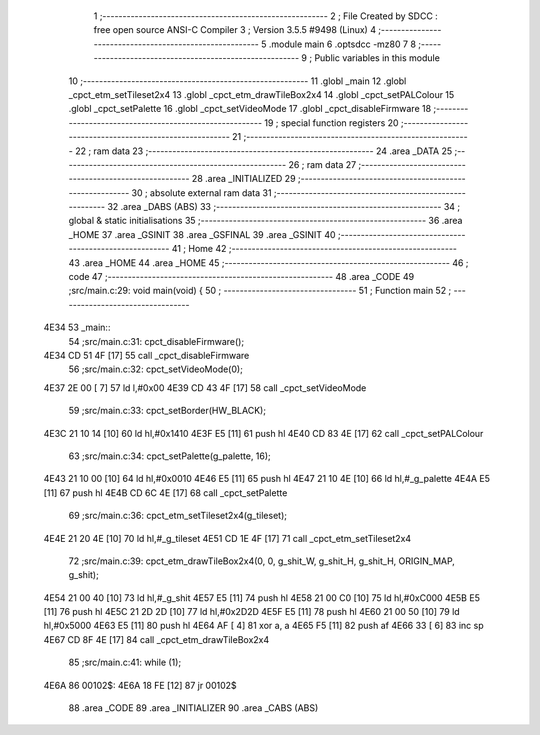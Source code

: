                               1 ;--------------------------------------------------------
                              2 ; File Created by SDCC : free open source ANSI-C Compiler
                              3 ; Version 3.5.5 #9498 (Linux)
                              4 ;--------------------------------------------------------
                              5 	.module main
                              6 	.optsdcc -mz80
                              7 	
                              8 ;--------------------------------------------------------
                              9 ; Public variables in this module
                             10 ;--------------------------------------------------------
                             11 	.globl _main
                             12 	.globl _cpct_etm_setTileset2x4
                             13 	.globl _cpct_etm_drawTileBox2x4
                             14 	.globl _cpct_setPALColour
                             15 	.globl _cpct_setPalette
                             16 	.globl _cpct_setVideoMode
                             17 	.globl _cpct_disableFirmware
                             18 ;--------------------------------------------------------
                             19 ; special function registers
                             20 ;--------------------------------------------------------
                             21 ;--------------------------------------------------------
                             22 ; ram data
                             23 ;--------------------------------------------------------
                             24 	.area _DATA
                             25 ;--------------------------------------------------------
                             26 ; ram data
                             27 ;--------------------------------------------------------
                             28 	.area _INITIALIZED
                             29 ;--------------------------------------------------------
                             30 ; absolute external ram data
                             31 ;--------------------------------------------------------
                             32 	.area _DABS (ABS)
                             33 ;--------------------------------------------------------
                             34 ; global & static initialisations
                             35 ;--------------------------------------------------------
                             36 	.area _HOME
                             37 	.area _GSINIT
                             38 	.area _GSFINAL
                             39 	.area _GSINIT
                             40 ;--------------------------------------------------------
                             41 ; Home
                             42 ;--------------------------------------------------------
                             43 	.area _HOME
                             44 	.area _HOME
                             45 ;--------------------------------------------------------
                             46 ; code
                             47 ;--------------------------------------------------------
                             48 	.area _CODE
                             49 ;src/main.c:29: void main(void) {
                             50 ;	---------------------------------
                             51 ; Function main
                             52 ; ---------------------------------
   4E34                      53 _main::
                             54 ;src/main.c:31: cpct_disableFirmware();
   4E34 CD 51 4F      [17]   55 	call	_cpct_disableFirmware
                             56 ;src/main.c:32: cpct_setVideoMode(0);
   4E37 2E 00         [ 7]   57 	ld	l,#0x00
   4E39 CD 43 4F      [17]   58 	call	_cpct_setVideoMode
                             59 ;src/main.c:33: cpct_setBorder(HW_BLACK);
   4E3C 21 10 14      [10]   60 	ld	hl,#0x1410
   4E3F E5            [11]   61 	push	hl
   4E40 CD 83 4E      [17]   62 	call	_cpct_setPALColour
                             63 ;src/main.c:34: cpct_setPalette(g_palette, 16);
   4E43 21 10 00      [10]   64 	ld	hl,#0x0010
   4E46 E5            [11]   65 	push	hl
   4E47 21 10 4E      [10]   66 	ld	hl,#_g_palette
   4E4A E5            [11]   67 	push	hl
   4E4B CD 6C 4E      [17]   68 	call	_cpct_setPalette
                             69 ;src/main.c:36: cpct_etm_setTileset2x4(g_tileset);
   4E4E 21 20 4E      [10]   70 	ld	hl,#_g_tileset
   4E51 CD 1E 4F      [17]   71 	call	_cpct_etm_setTileset2x4
                             72 ;src/main.c:39: cpct_etm_drawTileBox2x4(0, 0, g_shit_W, g_shit_H, g_shit_H, ORIGIN_MAP, g_shit);
   4E54 21 00 40      [10]   73 	ld	hl,#_g_shit
   4E57 E5            [11]   74 	push	hl
   4E58 21 00 C0      [10]   75 	ld	hl,#0xC000
   4E5B E5            [11]   76 	push	hl
   4E5C 21 2D 2D      [10]   77 	ld	hl,#0x2D2D
   4E5F E5            [11]   78 	push	hl
   4E60 21 00 50      [10]   79 	ld	hl,#0x5000
   4E63 E5            [11]   80 	push	hl
   4E64 AF            [ 4]   81 	xor	a, a
   4E65 F5            [11]   82 	push	af
   4E66 33            [ 6]   83 	inc	sp
   4E67 CD 8F 4E      [17]   84 	call	_cpct_etm_drawTileBox2x4
                             85 ;src/main.c:41: while (1);
   4E6A                      86 00102$:
   4E6A 18 FE         [12]   87 	jr	00102$
                             88 	.area _CODE
                             89 	.area _INITIALIZER
                             90 	.area _CABS (ABS)

